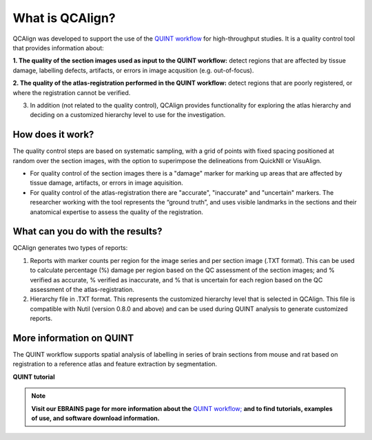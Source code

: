 **What is QCAlign?**
====================

QCAlign was developed to support the use of the `QUINT workflow <https://quint-workflow.readthedocs.io/en/latest/#>`_ for high-throughput studies. It is a quality control tool that provides information about:

**1. The quality of the section images used as input to the QUINT workflow:** detect regions that are affected by tissue damage, labelling defects, artifacts, or errors in image acqusition (e.g. out-of-focus).

**2. The quality of the atlas-registration performed in the QUINT workflow:** detect regions that are poorly registered, or where the registration cannot be verified. 

3. In addition (not related to the quality control), QCAlign provides functionality for exploring the atlas hierarchy and deciding on a customized hierarchy level to use for the investigation.

**How does it work?**
---------------------

The quality control steps are based on systematic sampling, with a grid of points with fixed spacing positioned at random over the section images, with the option to superimpose the delineations from QuickNII or VisuAlign.

- For quality control of the section images there is a "damage" marker for marking up areas that are affected by tissue damage, artifacts, or errors in image aquisition. 

- For quality control of the atlas-registration there are "accurate", "inaccurate" and "uncertain" markers. The researcher working with the tool represents the “ground truth”, and uses visible landmarks in the sections and their anatomical expertise to assess the quality of the registration. 

**What can you do with the results?**
-----------------------------------

QCAlign generates two types of reports:

1. Reports with marker counts per region for the image series and per section image (.TXT format). This can be used to calculate percentage (%) damage per region based on the QC assessment of the section images; and % verified as accurate, % verified as inaccurate, and % that is uncertain for each region based on the QC assessment of the atlas-registration.

2. Hierarchy file in .TXT format. This represents the customized hierarchy level that is selected in QCAlign. This file is compatible with Nutil (version 0.8.0 and above) and can be used during QUINT analysis to generate customized reports. 


**More information on QUINT**
-----------------------------

The QUINT workflow supports spatial analysis of labelling in series of brain sections from mouse and rat based on registration to a reference atlas and feature extraction by segmentation. 

**QUINT tutorial**

.. raw:: html

   <iframe width="560" height="315" src="https://www.youtube.com/embed/n-gQigcGMJ0" title="YouTube video player" frameborder="0" allow="accelerometer; autoplay; clipboard-write; encrypted-media; gyroscope; picture-in-picture" allowfullscreen></iframe>

.. note::
    **Visit our EBRAINS page for more information about the** `QUINT workflow; <https://ebrains.eu/service/quint/>`_ **and to find tutorials, examples of use, and software download information.**


